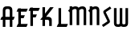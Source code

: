 SplineFontDB: 3.0
FontName: Untitled1
FullName: Untitled1
FamilyName: Untitled1
Weight: Regular
Copyright: Copyright (c) 2015, Terrence Curran
UComments: "2015-5-25: Created with FontForge (http://fontforge.org)"
Version: 001.000
ItalicAngle: 0
UnderlinePosition: -100
UnderlineWidth: 50
Ascent: 800
Descent: 200
InvalidEm: 0
LayerCount: 2
Layer: 0 0 "Back" 1
Layer: 1 0 "Fore" 0
XUID: [1021 270 -1463357204 2819058]
FSType: 0
OS2Version: 0
OS2_WeightWidthSlopeOnly: 0
OS2_UseTypoMetrics: 1
CreationTime: 1432540265
ModificationTime: 1433281818
OS2TypoAscent: 0
OS2TypoAOffset: 1
OS2TypoDescent: 0
OS2TypoDOffset: 1
OS2TypoLinegap: 90
OS2WinAscent: 0
OS2WinAOffset: 1
OS2WinDescent: 0
OS2WinDOffset: 1
HheadAscent: 0
HheadAOffset: 1
HheadDescent: 0
HheadDOffset: 1
OS2CapHeight: 0
OS2XHeight: 0
OS2Vendor: 'GRIL'
DEI: 91125
Encoding: ISO8859-1
UnicodeInterp: none
NameList: AGL For New Fonts
DisplaySize: -48
AntiAlias: 1
FitToEm: 1
WinInfo: 0 21 10
Grid
-1000 592 m 0
 2000 592 l 1024
  Named: "top"
EndSplineSet
BeginChars: 256 9

StartChar: W
Encoding: 87 87 0
Width: 536
VWidth: 0
Flags: W
HStem: -3 82<129.962 221.121 308.219 399.038>
VStem: 45 81<83.4075 591> 224 81<82.7598 591> 403 81<83.4075 591>
CounterMasks: 1 70
LayerCount: 2
Back
Fore
SplineSet
264.901367188 18.787109375 m 1
 245.666015625 4.2802734375 219.540039062 -3 188 -3 c 1
 162 -3 l 1
 89 -3 45 36 45 114 c 10
 45 591 l 17
 126 591 l 9
 126 123 l 2
 126.690429688 91.3876953125 133.916015625 79 171 79 c 0
 212.09765625 79 224 89 224 123 c 2
 224 591 l 17
 305 591 l 1
 305 123 l 2
 305 91 312.916015625 79 350 79 c 0
 391.09765625 79 403 89 403 123 c 2
 403 591 l 17
 484 591 l 9
 484 114 l 18
 484 36 440 -3 367 -3 c 1
 341 -3 l 1
 309.498046875 -3 284.396484375 4.2626953125 264.901367188 18.787109375 c 1
EndSplineSet
EndChar

StartChar: S
Encoding: 83 83 1
Width: 342
VWidth: 0
Flags: HW
LayerCount: 2
Back
Fore
SplineSet
125.124023438 296.00390625 m 1
 76 400 l 2
 56.7001953125 440.858398438 55.71484375 475.911132812 96 503 c 2
 270 620 l 1
 314 558 l 1
 149 447 l 2
 141.397460938 441.897460938 142.709960938 434.861328125 146 428 c 2
 205.1796875 304.568359375 l 1
 258 193 l 2
 277.3359375 152.159179688 278.28515625 117.088867188 238 90 c 2
 64 -27 l 1
 20 35 l 1
 185 146 l 2
 192.602539062 151.102539062 191.291992188 158.140625 188 165 c 2
 125.124023438 296.00390625 l 1
EndSplineSet
EndChar

StartChar: A
Encoding: 65 65 2
Width: 480
VWidth: 0
Flags: W
HStem: 0 21G<87 168 304 385.049> 193 93<51 87.1348 167.815 304.184 385.469 419> 512 82<175.12 297.035>
VStem: 87 81<0 193 286 501.194> 304 81<0 193 286 504.422>
LayerCount: 2
Back
Fore
SplineSet
167.409179688 286 m 5
 304.212890625 286 l 5
 304 468 l 2
 304 502 279.09765625 512 236 512 c 0
 193.916015625 512 168 500 168 468 c 2
 167.409179688 286 l 5
385.46875 193 m 5
 385 0 l 1
 304 0 l 1
 304.18359375 193 l 5
 167.815429688 193 l 5
 168 0 l 1
 87 0 l 1
 87.134765625 193 l 5
 11 193 l 13
 51 286 l 21
 87.5 286 l 5
 87 477 l 2
 87 555 131.498046875 594 204 594 c 1
 268 594 l 1
 341 594 385 555 385 477 c 2
 385 286 l 5
 459 286 l 13
 419 193 l 21
 385.46875 193 l 5
EndSplineSet
EndChar

StartChar: N
Encoding: 78 78 3
Width: 430
VWidth: 0
Flags: W
HStem: 512 82<171.523 278.146>
VStem: 284 81<468 504.422>
LayerCount: 2
Back
Fore
SplineSet
67 508.770507812 m 1
 47.083984375 489.375976562 31.04296875 470.626953125 19 457 c 1
 67 403.212890625 l 1
 67 0 l 1
 148 0 l 1
 148 473.890625 l 1
 176.0234375 495.353515625 205.515625 512 230 512 c 0
 260 512 284 502 284 468 c 2
 284 0 l 1
 365 0 l 1
 365 477 l 2
 365 555 321 594 248 594 c 0
 211.005859375 594 178.280273438 583.354492188 148 567.5 c 1
 148 594 l 1
 67 594 l 1
 67 508.770507812 l 1
EndSplineSet
EndChar

StartChar: K
Encoding: 75 75 4
Width: 490
VWidth: 0
Flags: W
HStem: 193 93<208 296.12>
VStem: 95 81<-3 193 386.81 591> 305 81<-3 185.896>
LayerCount: 2
Back
Fore
SplineSet
95 281.883789062 m 1
 95 591 l 1
 176 591 l 1
 176 386.809570312 l 1
 334 591 l 1
 446 591 l 1
 208 286 l 1
 282 286 l 2
 332 286 386 250 386 195.041015625 c 2
 386 -3 l 1
 305 -3 l 1
 305 145 l 2
 305 165 287 193 262 193 c 2
 176 193 l 1
 176 -3 l 1
 95 -3 l 1
 95 193 l 1
 26.3330078125 193 l 1
 95 281.883789062 l 1
EndSplineSet
EndChar

StartChar: L
Encoding: 76 76 5
Width: 378
VWidth: 0
Flags: W
HStem: -3 93<81 95 176 349>
VStem: 95 81<90 591>
LayerCount: 2
Back
Fore
SplineSet
176 90 m 1
 389 90 l 9
 349 -3 l 17
 41 -3 l 9
 81 90 l 17
 95 90 l 1
 95 591 l 1
 176 591 l 1
 176 90 l 1
EndSplineSet
EndChar

StartChar: M
Encoding: 77 77 6
Width: 630
VWidth: 0
Flags: W
HStem: 512 82<171.523 279.148 388.6 495.146>
VStem: 501 81<468 504.422>
LayerCount: 2
Back
Fore
SplineSet
345.243164062 551.299804688 m 1
 325.617238317 579.766697565 292.100488012 594 248 594 c 0
 211.005859375 594 178.280273438 583.354492188 148 567.5 c 1
 148 594 l 1
 67 594 l 1
 67 508.770507812 l 1
 47.083984375 489.375976562 31.04296875 470.626953125 19 457 c 1
 67 403.212890625 l 1
 67 0 l 1
 148 0 l 1
 148 473.890625 l 1
 176.0234375 495.353515625 205.515625 512 230 512 c 0
 260 512 284 502 284 468 c 2
 284 0 l 1
 365 0 l 1
 365 473.890625 l 1
 393.0234375 495.353515625 422.515625 512 447 512 c 0
 477 512 501 502 501 468 c 2
 501 0 l 1
 582 0 l 1
 582 477 l 2
 582 555 538 594 465 594 c 0
 428.005859375 594 388 586 345.243164062 551.299804688 c 1
EndSplineSet
EndChar

StartChar: E
Encoding: 69 69 7
Width: 378
VWidth: 0
Flags: HW
HStem: -3 93<81 95 176 349> 267 93<177 259> 487 93<81 95 176 349>
VStem: 95 81<90 267 360 487 580 591>
LayerCount: 2
Back
Fore
SplineSet
95 487 m 5
 41 487 l 5
 81 580 l 5
 95 580 l 5
 95 591 l 5
 176 591 l 5
 176 580 l 5
 389 580 l 5
 349 487 l 5
 176 487 l 5
 177 360 l 5
 299 360 l 13
 259 267 l 21
 176 267 l 5
 176 90 l 5
 389 90 l 13
 349 -3 l 21
 41 -3 l 13
 81 90 l 21
 95 90 l 5
 95 487 l 5
EndSplineSet
EndChar

StartChar: F
Encoding: 70 70 8
Width: 378
VWidth: 0
Flags: W
HStem: 267 93<176 259> 487 93<81 95 176 349>
VStem: 95 81<-3 267 360 487 580 591>
LayerCount: 2
Back
Fore
SplineSet
176 -3 m 1
 95 -3 l 1
 95 487 l 1
 41 487 l 1
 81 580 l 1
 95 580 l 1
 95 591 l 1
 176 591 l 1
 176 580 l 1
 389 580 l 1
 349 487 l 1
 176 487 l 1
 176 360 l 1
 299 360 l 9
 259 267 l 17
 176 267 l 1
 176 -3 l 1
EndSplineSet
EndChar
EndChars
EndSplineFont
